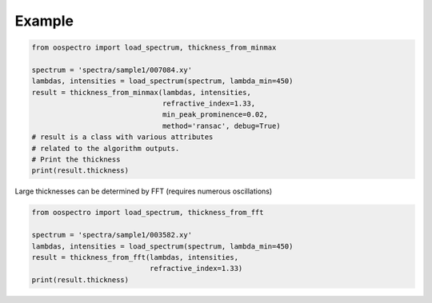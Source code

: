 Example
=======

.. code-block:: python

    from oospectro import load_spectrum, thickness_from_minmax

    spectrum = 'spectra/sample1/007084.xy'
    lambdas, intensities = load_spectrum(spectrum, lambda_min=450)
    result = thickness_from_minmax(lambdas, intensities,
                                   refractive_index=1.33,
                                   min_peak_prominence=0.02,
                                   method='ransac', debug=True)
    # result is a class with various attributes
    # related to the algorithm outputs.
    # Print the thickness
    print(result.thickness)



Large thicknesses can be determined by FFT (requires numerous oscillations)

.. code-block:: python

    from oospectro import load_spectrum, thickness_from_fft

    spectrum = 'spectra/sample1/003582.xy'
    lambdas, intensities = load_spectrum(spectrum, lambda_min=450)
    result = thickness_from_fft(lambdas, intensities,
                                refractive_index=1.33)
    print(result.thickness)
